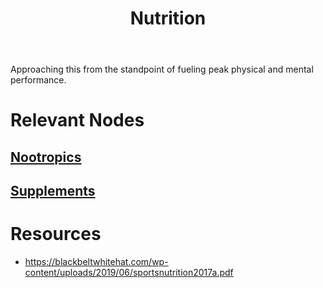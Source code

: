 :PROPERTIES:
:ID:       a2dc2ee4-644f-43ea-a9c0-39d960700fe3
:END:
#+title: Nutrition
#+filetags: :food:

Approaching this from the standpoint of fueling peak physical and mental performance.

* Relevant Nodes
** [[id:607c6479-98bd-4be2-939e-ec21ba58e3ac][Nootropics]]
** [[id:00e6d7d9-8ff8-489b-9517-4d45f653915f][Supplements]]
* Resources
 - https://blackbeltwhitehat.com/wp-content/uploads/2019/06/sportsnutrition2017a.pdf
